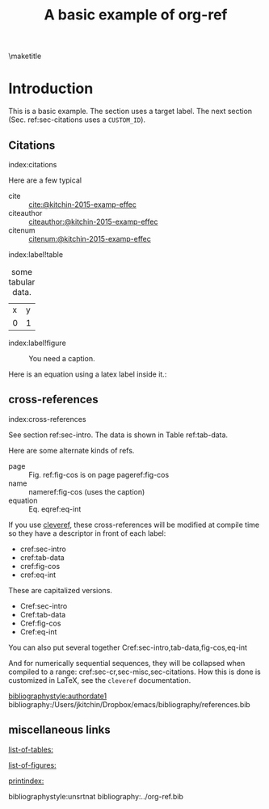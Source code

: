 #+title: A basic example of org-ref
#+options: toc:nil
#+latex_header: \usepackage{makeidx}
#+latex_header: \makeindex
#+latex_header: \usepackage{cleveref}

\maketitle
\tableofcontents

* Introduction <<sec-intro>>

This is a basic example. The section uses a target label. The next section (Sec. ref:sec-citations uses a =CUSTOM_ID=).

** Citations
:PROPERTIES:
:CUSTOM_ID: sec-citations
:END:
index:citations

Here are a few typical
- cite :: [[cite:@kitchin-2015-examp-effec]]
- citeauthor ::  [[citeauthor:@kitchin-2015-examp-effec]]
- citenum ::  [[citenum:@kitchin-2015-examp-effec]]

index:label!table
#+name: tab-data
#+caption: some tabular data.
| x | y |
| 0 | 1 |


index:label!figure
#+name: fig-cos
#+caption: You need a caption.
[[./fig.png]]

Here is an equation using a latex label inside it.:

\begin{equation}\label{eq-int}
\int_0^1 e^x dx
\end{equation}


** cross-references <<sec-cr>>
index:cross-references

See section ref:sec-intro. The data is shown in Table ref:tab-data.

Here are some alternate kinds of refs.

- page :: Fig. ref:fig-cos is on page  pageref:fig-cos
- name :: nameref:fig-cos (uses the caption)
- equation :: Eq. eqref:eq-int

If you use [[https://ctan.org/pkg/cleveref?lang=en][cleveref]], these cross-references will be modified at compile time so they have a descriptor in front of each label:

- cref:sec-intro
- cref:tab-data
- cref:fig-cos
- cref:eq-int

These are capitalized versions.

- Cref:sec-intro
- Cref:tab-data
- Cref:fig-cos
- Cref:eq-int

You can also put several together  Cref:sec-intro,tab-data,fig-cos,eq-int

And for numerically sequential sequences, they will be collapsed when compiled to a range: cref:sec-cr,sec-misc,sec-citations. How this is done is customized in LaTeX, see the =cleveref= documentation.

[[bibliographystyle:authordate1]]
bibliography:/Users/jkitchin/Dropbox/emacs/bibliography/references.bib

** miscellaneous links <<sec-misc>>

[[list-of-tables:]]

[[list-of-figures:]]

[[printindex:]]

bibliographystyle:unsrtnat
bibliography:../org-ref.bib

